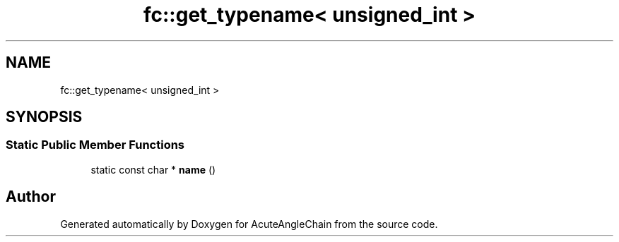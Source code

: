 .TH "fc::get_typename< unsigned_int >" 3 "Sun Jun 3 2018" "AcuteAngleChain" \" -*- nroff -*-
.ad l
.nh
.SH NAME
fc::get_typename< unsigned_int >
.SH SYNOPSIS
.br
.PP
.SS "Static Public Member Functions"

.in +1c
.ti -1c
.RI "static const char * \fBname\fP ()"
.br
.in -1c

.SH "Author"
.PP 
Generated automatically by Doxygen for AcuteAngleChain from the source code\&.
